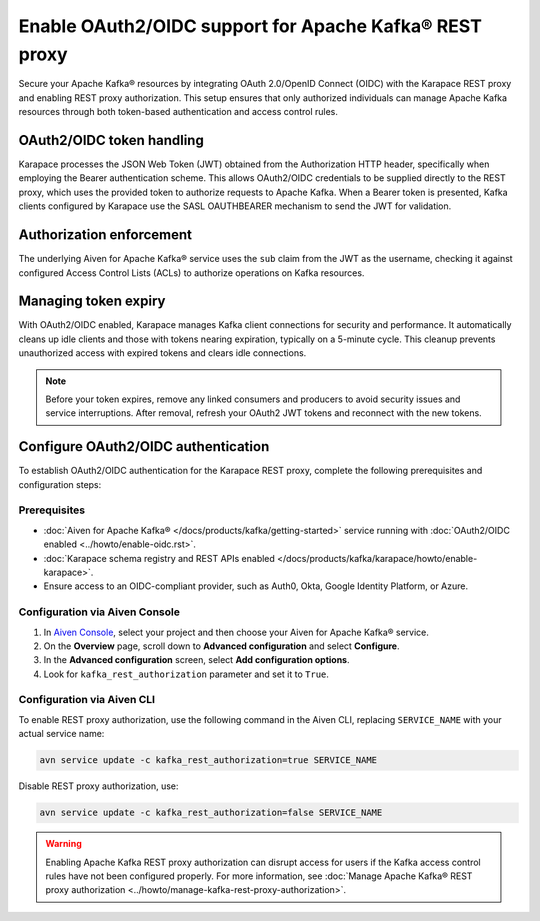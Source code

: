 Enable OAuth2/OIDC support for Apache Kafka® REST proxy
========================================================

Secure your Apache Kafka® resources by integrating OAuth 2.0/OpenID Connect (OIDC) with the Karapace REST proxy and enabling REST proxy authorization. This setup ensures that only authorized individuals can manage Apache Kafka resources through both token-based authentication and access control rules.

OAuth2/OIDC token handling
---------------------------

Karapace processes the JSON Web Token (JWT) obtained from the Authorization HTTP header, specifically when employing the Bearer authentication scheme. This allows OAuth2/OIDC credentials to be supplied directly to the REST proxy, which uses the provided token to authorize requests to Apache Kafka. When a Bearer token is presented, Kafka clients configured by Karapace use the SASL OAUTHBEARER mechanism to send the JWT for validation.


Authorization enforcement
----------------------------

The underlying Aiven for Apache Kafka® service uses the ``sub`` claim from the JWT as the username, checking it against configured Access Control Lists (ACLs) to authorize operations on Kafka resources.


Managing token expiry
------------------------------

With OAuth2/OIDC enabled, Karapace manages Kafka client connections for security and performance. It automatically cleans up idle clients and those with tokens nearing expiration, typically on a 5-minute cycle. This cleanup prevents unauthorized access with expired tokens and clears idle connections.

.. note:: 
    Before your token expires, remove any linked consumers and producers to avoid security issues and service interruptions. After removal, refresh your OAuth2 JWT tokens and reconnect with the new tokens.


Configure OAuth2/OIDC authentication 
--------------------------------------------------------------

To establish OAuth2/OIDC authentication for the Karapace REST proxy, complete the following prerequisites and configuration steps:

Prerequisites
```````````````
* :doc:`Aiven for Apache Kafka® </docs/products/kafka/getting-started>` service running with :doc:`OAuth2/OIDC enabled <../howto/enable-oidc.rst>`.
* :doc:`Karapace schema registry and REST APIs enabled </docs/products/kafka/karapace/howto/enable-karapace>`.
* Ensure access to an OIDC-compliant provider, such as Auth0, Okta, Google Identity Platform, or Azure.

Configuration via Aiven Console
```````````````````````````````````
1. In `Aiven Console <https://console.aiven.io/>`_, select your project and then choose your Aiven for Apache Kafka® service.
2. On the **Overview** page, scroll down to **Advanced configuration** and select **Configure**.
3. In the **Advanced configuration** screen, select **Add configuration options**.
4. Look for  ``kafka_rest_authorization`` parameter and set it to ``True``. 

Configuration via Aiven CLI
`````````````````````````````

To enable REST proxy authorization, use the following command in the Aiven CLI, replacing ``SERVICE_NAME`` with your actual service name:

.. code:: 
    
    avn service update -c kafka_rest_authorization=true SERVICE_NAME

Disable REST proxy authorization, use: 

.. code:: 
    
    avn service update -c kafka_rest_authorization=false SERVICE_NAME

.. warning:: 
    Enabling Apache Kafka REST proxy authorization can disrupt access for users if the Kafka access control rules have not been configured properly. For more information, see :doc:`Manage Apache Kafka® REST proxy authorization <../howto/manage-kafka-rest-proxy-authorization>`.


